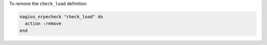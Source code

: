 .. This is an included how-to. 

To remove the ``check_load`` definition:

.. code-block:: ruby

   nagios_nrpecheck "check_load" do
     action :remove
   end



